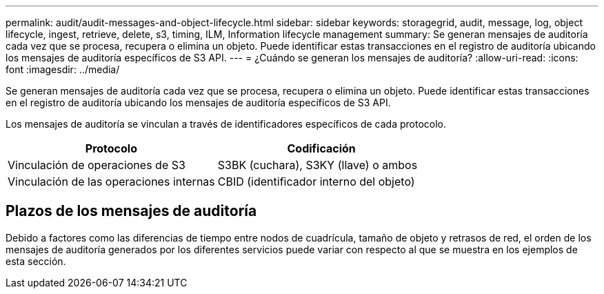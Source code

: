 ---
permalink: audit/audit-messages-and-object-lifecycle.html 
sidebar: sidebar 
keywords: storagegrid, audit, message, log, object lifecycle, ingest, retrieve, delete, s3, timing, ILM, Information lifecycle management 
summary: Se generan mensajes de auditoría cada vez que se procesa, recupera o elimina un objeto. Puede identificar estas transacciones en el registro de auditoría ubicando los mensajes de auditoría específicos de S3 API. 
---
= ¿Cuándo se generan los mensajes de auditoría?
:allow-uri-read: 
:icons: font
:imagesdir: ../media/


[role="lead"]
Se generan mensajes de auditoría cada vez que se procesa, recupera o elimina un objeto. Puede identificar estas transacciones en el registro de auditoría ubicando los mensajes de auditoría específicos de S3 API.

Los mensajes de auditoría se vinculan a través de identificadores específicos de cada protocolo.

[cols="1a,1a"]
|===
| Protocolo | Codificación 


 a| 
Vinculación de operaciones de S3
 a| 
S3BK (cuchara), S3KY (llave) o ambos



 a| 
Vinculación de las operaciones internas
 a| 
CBID (identificador interno del objeto)

|===


== Plazos de los mensajes de auditoría

Debido a factores como las diferencias de tiempo entre nodos de cuadrícula, tamaño de objeto y retrasos de red, el orden de los mensajes de auditoría generados por los diferentes servicios puede variar con respecto al que se muestra en los ejemplos de esta sección.
